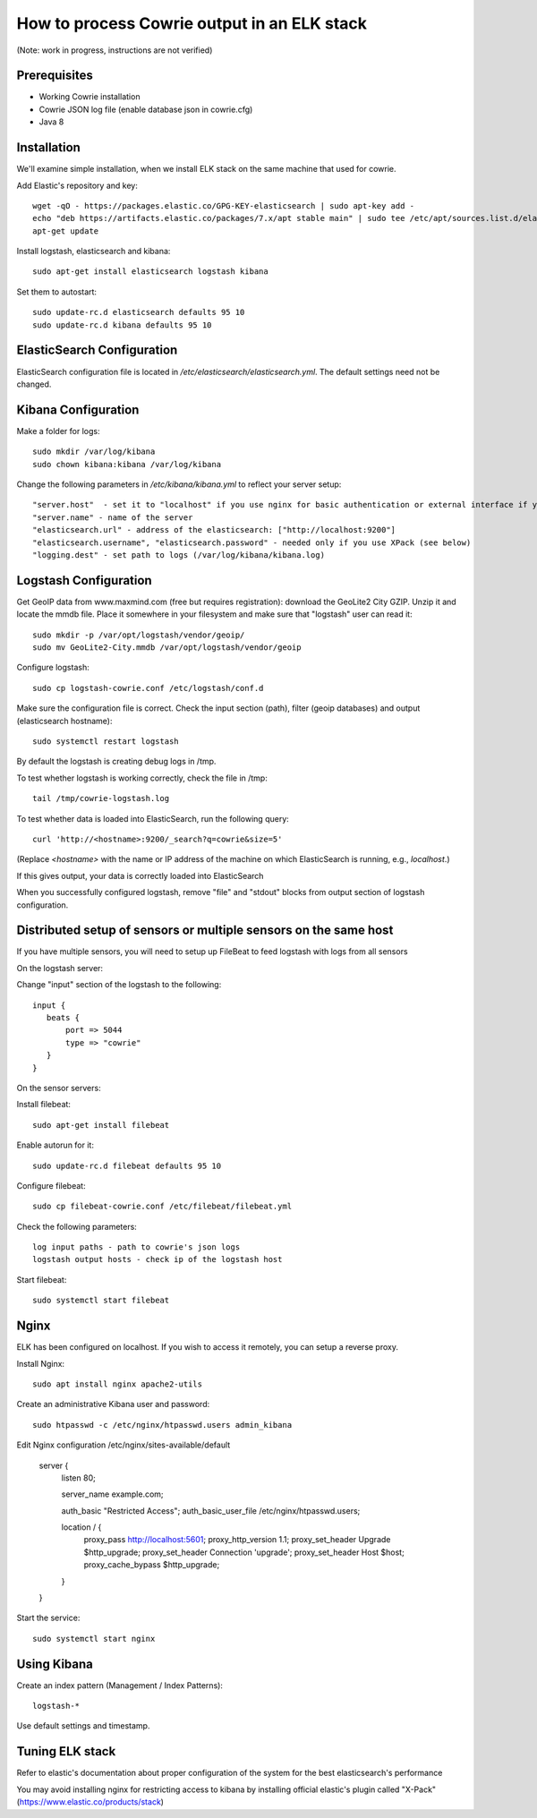 How to process Cowrie output in an ELK stack
#############################################

(Note: work in progress, instructions are not verified)


Prerequisites
================

* Working Cowrie installation
* Cowrie JSON log file (enable database json in cowrie.cfg)
* Java 8

Installation
================


We'll examine simple installation, when we install ELK stack on the same machine that used for cowrie.

Add Elastic's repository and key::

    wget -qO - https://packages.elastic.co/GPG-KEY-elasticsearch | sudo apt-key add -
    echo "deb https://artifacts.elastic.co/packages/7.x/apt stable main" | sudo tee /etc/apt/sources.list.d/elastic-7.x.list
    apt-get update

Install logstash, elasticsearch and kibana::

     sudo apt-get install elasticsearch logstash kibana

Set them to autostart::

    sudo update-rc.d elasticsearch defaults 95 10
    sudo update-rc.d kibana defaults 95 10

ElasticSearch Configuration
=============================

ElasticSearch configuration file is located in `/etc/elasticsearch/elasticsearch.yml`. The default settings need not be changed.

Kibana Configuration
=============================

Make a folder for logs::

    sudo mkdir /var/log/kibana
    sudo chown kibana:kibana /var/log/kibana

Change the following parameters in `/etc/kibana/kibana.yml` to reflect your server setup::

    "server.host"  - set it to "localhost" if you use nginx for basic authentication or external interface if you use XPack (see below)
    "server.name" - name of the server
    "elasticsearch.url" - address of the elasticsearch: ["http://localhost:9200"]
    "elasticsearch.username", "elasticsearch.password" - needed only if you use XPack (see below)
    "logging.dest" - set path to logs (/var/log/kibana/kibana.log)

Logstash Configuration
=============================

Get GeoIP data from www.maxmind.com (free but requires registration): download the GeoLite2 City GZIP. Unzip it and locate the mmdb file.
Place it somewhere in your filesystem and make sure that "logstash" user can read it::

    sudo mkdir -p /var/opt/logstash/vendor/geoip/
    sudo mv GeoLite2-City.mmdb /var/opt/logstash/vendor/geoip

Configure logstash::

    sudo cp logstash-cowrie.conf /etc/logstash/conf.d

Make sure the configuration file is correct. Check the input section (path), filter (geoip databases) and output (elasticsearch hostname)::

    sudo systemctl restart logstash 

By default the logstash is creating debug logs in /tmp.

To test whether logstash is working correctly, check the file in /tmp::

    tail /tmp/cowrie-logstash.log

To test whether data is loaded into ElasticSearch, run the following query::

    curl 'http://<hostname>:9200/_search?q=cowrie&size=5'

(Replace `<hostname>` with the name or IP address of the machine on which ElasticSearch is running, e.g., `localhost`.)

If this gives output, your data is correctly loaded into ElasticSearch

When you successfully configured logstash, remove "file" and "stdout" blocks from output section of logstash configuration.

Distributed setup of sensors or multiple sensors on the same host
================================================================================

If you have multiple sensors, you will need to setup up FileBeat to feed logstash with logs from all sensors
 
On the logstash server:
 
Change "input" section of the logstash to the following::
 
    input {
       beats {
           port => 5044
	   type => "cowrie"
       }
    }

On the sensor servers:
 
Install filebeat::

    sudo apt-get install filebeat
 
Enable autorun for it::

    sudo update-rc.d filebeat defaults 95 10

Configure filebeat::
 
    sudo cp filebeat-cowrie.conf /etc/filebeat/filebeat.yml

Check the following parameters::

    log input paths - path to cowrie's json logs
    logstash output hosts - check ip of the logstash host
 
Start filebeat::

    sudo systemctl start filebeat

Nginx
==================

ELK has been configured on localhost. If you wish to access it remotely, you can setup a reverse proxy.

Install Nginx::

     sudo apt install nginx apache2-utils
     
Create an administrative Kibana user and password::

      sudo htpasswd -c /etc/nginx/htpasswd.users admin_kibana

Edit Nginx configuration /etc/nginx/sites-available/default

      server {
           listen 80;

           server_name example.com;

           auth_basic "Restricted Access";
           auth_basic_user_file /etc/nginx/htpasswd.users;

           location / {
                 proxy_pass http://localhost:5601;
                 proxy_http_version 1.1;
                 proxy_set_header Upgrade $http_upgrade;
                 proxy_set_header Connection 'upgrade';
                 proxy_set_header Host $host;
                 proxy_cache_bypass $http_upgrade;
           }
      }
     
Start the service::

     sudo systemctl start nginx
     
      
Using Kibana
==================

Create an index pattern (Management / Index Patterns)::

     logstash-*

Use default settings and timestamp.

     
Tuning ELK stack
==================

Refer to elastic's documentation about proper configuration of the system for the best elasticsearch's performance

You may avoid installing nginx for restricting access to kibana by installing official elastic's plugin called "X-Pack" (https://www.elastic.co/products/stack)

